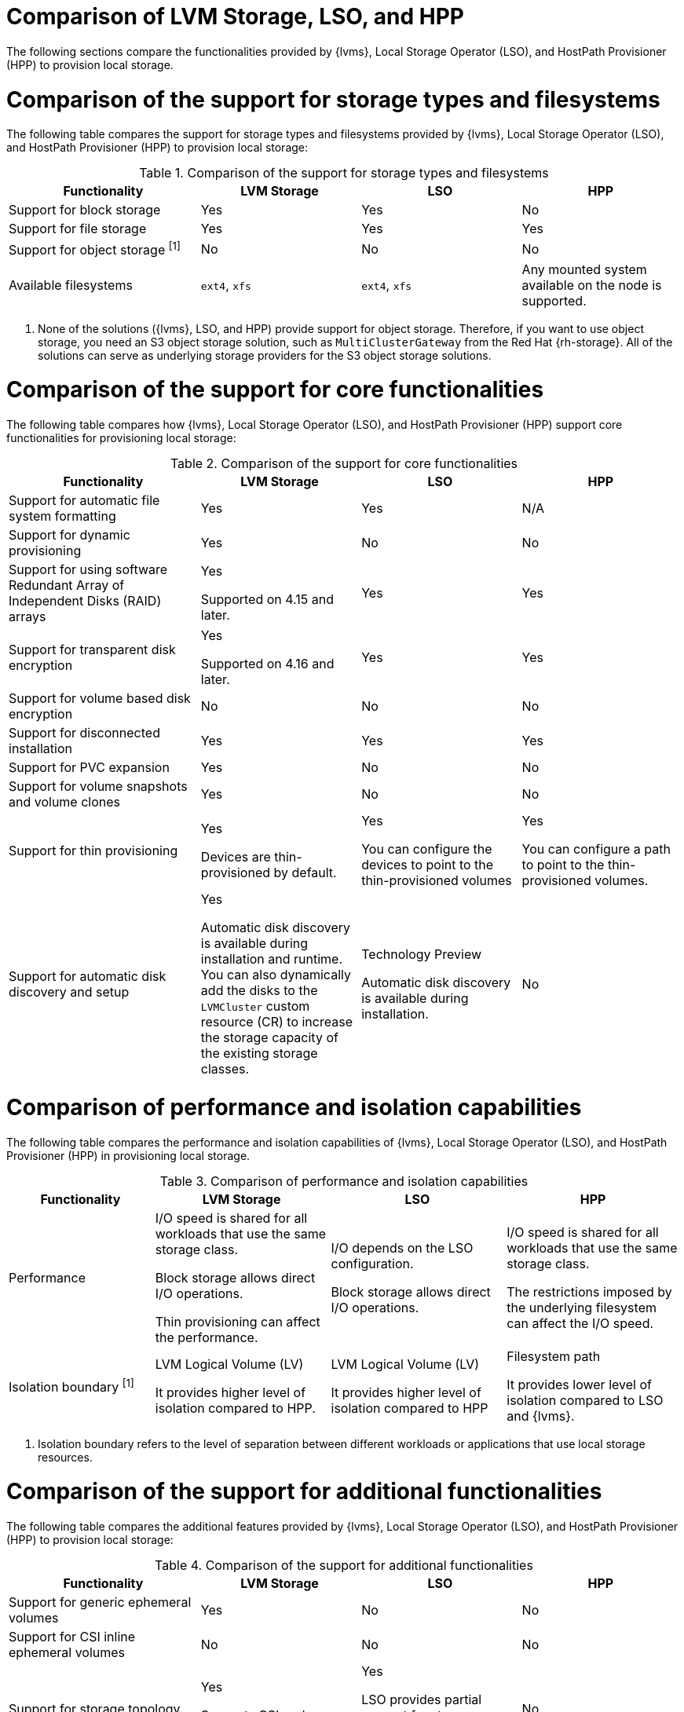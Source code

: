// Module included in the following assemblies:
//
// * storage/persistent_storage/persistent_storage_local/ways-to-provision-local-storage.adoc

:_mod-docs-content-type: CONCEPT
[id="comparison-of-solutions-to-provision-node-local-storage_{context}"]
= Comparison of LVM Storage, LSO, and HPP

The following sections compare the functionalities provided by {lvms}, Local Storage Operator (LSO), and HostPath Provisioner (HPP) to provision local storage.

[id="comparing-storage-types_{context}"]
= Comparison of the support for storage types and filesystems

The following table compares the support for storage types and filesystems provided by {lvms}, Local Storage Operator (LSO), and HostPath Provisioner (HPP) to provision local storage:

.Comparison of the support for storage types and filesystems
[cols="6a,5a,5a,5a",options="header"]
|====

|Functionality|LVM Storage|LSO |HPP

|Support for block storage |Yes |Yes |No

|Support for file storage |Yes |Yes |Yes

|Support for object storage ^[1]^ |No |No |No

|Available filesystems |`ext4`, `xfs` |`ext4`, `xfs` |Any mounted system available on the node is supported.

|====
[.small]
--
1. None of the solutions ({lvms}, LSO, and HPP) provide support for object storage. Therefore, if you want to use object storage, you need an S3 object storage solution, such as `MultiClusterGateway` from the Red{nbsp}Hat {rh-storage}. All of the solutions can serve as underlying storage providers for the S3 object storage solutions.
--

[id="comparing-core-functionalities_{context}"]
= Comparison of the support for core functionalities

The following table compares how {lvms}, Local Storage Operator (LSO), and HostPath Provisioner (HPP) support core functionalities for provisioning local storage:

.Comparison of the support for core functionalities
[cols="6a,5a,5a,5a",options="header"]
|====

|Functionality|LVM Storage|LSO |HPP

|Support for automatic file system formatting |Yes |Yes |N/A

|Support for dynamic provisioning |Yes |No |No

|Support for using software Redundant Array of Independent Disks (RAID) arrays 
|Yes 

Supported on 4.15 and later.

|Yes |Yes

|Support for transparent disk encryption |Yes 

Supported on 4.16 and later.

|Yes |Yes

|Support for volume based disk encryption |No |No |No

|Support for disconnected installation |Yes |Yes |Yes

|Support for PVC expansion |Yes |No |No

|Support for volume snapshots and volume clones |Yes |No |No

|Support for thin provisioning |Yes

Devices are thin-provisioned by default.

|Yes

You can configure the devices to point to the thin-provisioned volumes

|Yes

You can configure a path to point to the thin-provisioned volumes.

|Support for automatic disk discovery and setup |Yes

Automatic disk discovery is available during installation and runtime. You can also dynamically add the disks to the `LVMCluster` custom resource (CR) to increase the storage capacity of the existing storage classes.

|Technology Preview

Automatic disk discovery is available during installation. 

|No

|====

[id="comparing-performance-and-isolation-boundary_{context}"]
= Comparison of performance and isolation capabilities

The following table compares the performance and isolation capabilities of {lvms}, Local Storage Operator (LSO), and HostPath Provisioner (HPP) in provisioning local storage.

.Comparison of performance and isolation capabilities
[cols="5a,6a,6a,6a",options="header"]
|====

|Functionality|LVM Storage|LSO |HPP

|Performance

|I/O speed is shared for all workloads that use the same storage class. 

Block storage allows direct I/O operations. 

Thin provisioning can affect the performance. 

|I/O depends on the LSO configuration.

Block storage allows direct I/O operations.

|I/O speed is shared for all workloads that use the same storage class.

The restrictions imposed by the underlying filesystem can affect the I/O speed.

|Isolation boundary ^[1]^

|LVM Logical Volume (LV)

It provides higher level of isolation compared to HPP.

|LVM Logical Volume (LV)

It provides higher level of isolation compared to HPP

|Filesystem path

It provides lower level of isolation compared to LSO and {lvms}.

|====
[.small]
--
1. Isolation boundary refers to the level of separation between different workloads or applications that use local storage resources.
--

[id="comparing-additional-functionalities_{context}"]
= Comparison of the support for additional functionalities

The following table compares the additional features provided by {lvms}, Local Storage Operator (LSO), and HostPath Provisioner (HPP) to provision local storage:

.Comparison of the support for additional functionalities
[cols="6a,5a,5a,5a",options="header"]
|====

|Functionality|LVM Storage|LSO |HPP

|Support for generic ephemeral volumes |Yes |No |No

|Support for CSI inline ephemeral volumes |No |No |No

|Support for storage topology |Yes 

Supports CSI node topology 

|Yes

LSO provides partial support for storage topology through node tolerations. 

|No

|Support for `ReadWriteMany` (RWX) access mode ^[1]^ |No |No |No

|====
[.small]
--
1. All of the solutions ({lvms}, LSO, and HPP) have the `ReadWriteOnce` (RWO) access mode. RWO access mode allows access from multiple pods on the same node.
--
